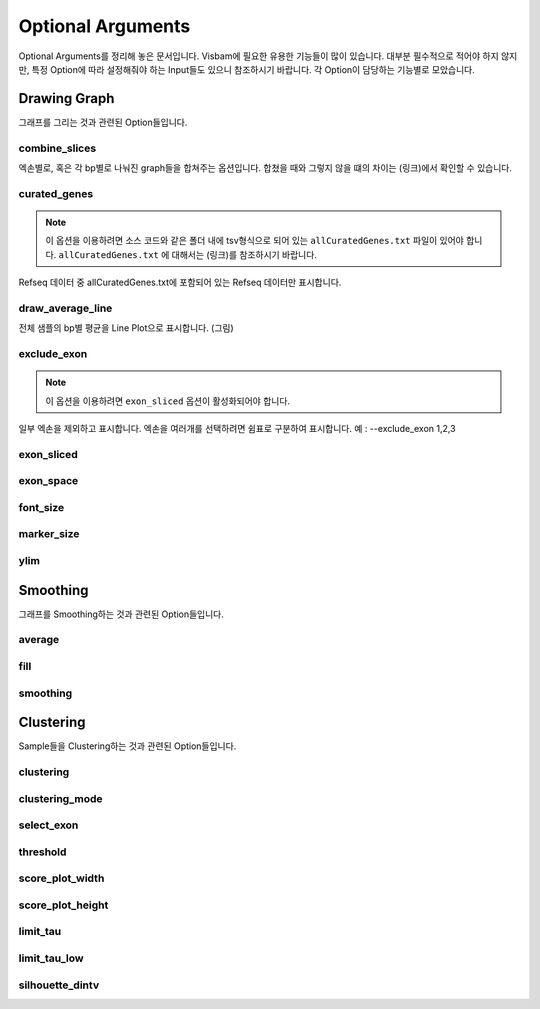 Optional Arguments
==================

Optional Arguments를 정리해 놓은 문서입니다.
Visbam에 필요한 유용한 기능들이 많이 있습니다.
대부분 필수적으로 적어야 하지 않지만, 특정 Option에 따라
설정해줘야 하는 Input들도 있으니 참조하시기 바랍니다.
각 Option이 담당하는 기능별로 모았습니다.


Drawing Graph
-------------

그래프를 그리는 것과 관련된 Option들입니다.


combine_slices
~~~~~~~~~~~~~~

엑손별로, 혹은 각 bp별로 나눠진 graph들을 합쳐주는 옵션입니다.
합쳤을 때와 그렇지 않을 떄의 차이는 (링크)에서 확인할 수 있습니다.


curated_genes
~~~~~~~~~~~~~~

.. note::

    이 옵션을 이용하려면 소스 코드와 같은 폴더 내에
    tsv형식으로 되어 있는 ``allCuratedGenes.txt`` 파일이 있어야 합니다.
    ``allCuratedGenes.txt`` 에 대해서는 (링크)를 참조하시기 바랍니다.

Refseq 데이터 중 allCuratedGenes.txt에 포함되어 있는 Refseq 데이터만 표시합니다.


draw_average_line
~~~~~~~~~~~~~~~~~

전체 샘플의 bp별 평균을 Line Plot으로 표시합니다.
(그림)

exclude_exon
~~~~~~~~~~~~~


.. note::

    이 옵션을 이용하려면 ``exon_sliced`` 옵션이 활성화되어야 합니다.

일부 엑손을 제외하고 표시합니다.
엑손을 여러개를 선택하려면 쉼표로 구분하여 표시합니다.
예 : --exclude_exon 1,2,3


exon_sliced
~~~~~~~~~~~

exon_space
~~~~~~~~~~~

font_size
~~~~~~~~~~

marker_size
~~~~~~~~~~~

ylim
~~~~






Smoothing
---------

그래프를 Smoothing하는 것과 관련된 Option들입니다.


average
~~~~~~~~

fill
~~~~~

smoothing
~~~~~~~~~~





Clustering
---------

Sample들을 Clustering하는 것과 관련된 Option들입니다.


clustering
~~~~~~~~~~

clustering_mode 
~~~~~~~~~~~~~~~

select_exon
~~~~~~~~~~~

threshold
~~~~~~~~~~

score_plot_width
~~~~~~~~~~~~~~~~

score_plot_height
~~~~~~~~~~~~~~~~~

limit_tau
~~~~~~~~~~

limit_tau_low
~~~~~~~~~~~~~

silhouette_dintv
~~~~~~~~~~~~~~~~


